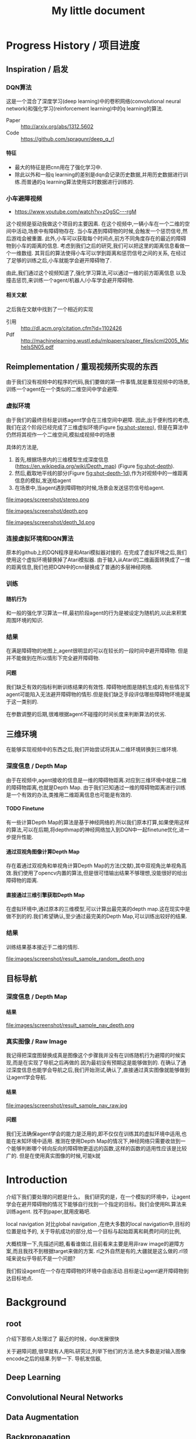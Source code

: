 #+OPTIONS: H:7
#+LaTeX_CLASS: thesiszh
#+TITLE: My little document

* Progress History / 项目进度
** Inspiration / 启发
*** DQN算法
    这是一个混合了深度学习(deep learning)中的卷积网络(convolutional neural network)和强化学习(reinforcement learning)中的q learning的算法.
    - Paper :: http://arxiv.org/abs/1312.5602
    - Code :: https://github.com/spragunr/deep_q_rl
**** 特征 
     - 最大的特征是把cnn用在了强化学习中.
     - 除此以外和一般q learning的差别是dqn会记录历史数据,并用历史数据进行训练.而普通的q learning算法使用实时数据进行训练的.
*** 小车避障视频
    - https://www.youtube.com/watch?v=zOgSC---rgM
    这个视频是驱动我做这个项目的主要因素.
    在这个视频中,一辆小车在一个二维的空间中活动,场景中有障碍物存在.
    当小车遇到障碍物的时候,会触发一个惩罚信号,然后游戏会被重置.
    此外,小车可以获取每个时间点,前方不同角度存在的最近的障碍物到小车的距离的信息.
    考虑到我们之后的研究,我们可以把这里的距离信息看做一个一维数组.
    其背后的算法使得小车可以学到距离和惩罚信号之间的关系,
    在经过了足够的训练之后,小车就能学会避开障碍物了.
    
    由此,我们通过这个视频知道了,强化学习算法,可以通过一维的前方距离信息
    以及撞击惩罚,来训练一个agent/机器人/小车学会避开障碍物.
**** 相关文献
     之后我在文献中找到了一个相近的实现
- 引用 :: http://dl.acm.org/citation.cfm?id=1102426
- Pdf :: http://machinelearning.wustl.edu/mlpapers/paper_files/icml2005_MichelsSN05.pdf
** Reimplementation / 重现视频所实现的东西
   由于我们没有视频中的程序的代码,我们要做的第一件事情,就是重现视频中的场景,
   训练一个agent在一个类似的二维空间中学会避障.
*** 虚拟环境
    由于我们的最终目标是训练agent学会在三维空间中避障.
    因此,出于便利性的考虑,我们在这个阶段已经完成了三维虚拟环境(Figure [[fig:shot-stereo]]),
    但是在算法中仍然将其视作一个二维空间,模拟成视频中的场景

    具体的方法是,
    1. 首先,根据场景内的三维模型生成深度信息(https://en.wikipedia.org/wiki/Depth_map) (Figure [[fig:shot-depth]]).
    2. 然后,截取地平线的部分(Figure [[fig:shot-depth-1d]]),作为对视频中的一维距离信息的模拟,发送给agent
    3. 在场景中,当agent遇到障碍物的时候,场景会发送惩罚信号给agent.
     
    #+CAPTION: agent视角的虚拟三维环境,通过三维引擎的立体视觉模式加入了左右两个视角
    #+ATTR_LATEX: :width 10cm
    #+NAME:   fig:shot-stereo
    file:images/screenshot/stereo.png

    #+CAPTION: 通过三维引擎直接生成的深度信息
    #+ATTR_LATEX: :width 5cm
    #+NAME:   fig:shot-depth
    file:images/screenshot/depth.png

    #+CAPTION: 截取地平线的部分生成一维的深度信息
    #+ATTR_LATEX: :width 5cm 
    #+NAME:   fig:shot-depth-1d
    file:images/screenshot/depth_1d.png
*** 连接虚拟环境和DQN算法
    原本的github上的DQN程序是和Atari模拟器对接的.
    在完成了虚拟环境之后,我们使用这个虚拟环境替换掉了Atari模拟器.
    由于输入从Atari的二维画面转换成了一维的距离信息,我们也把DQN中的cnn替换成了普通的多层神经网络.
*** 训练
**** 随机行为
     和一般的强化学习算法一样,最初阶段agent的行为是被设定为随机的,以此来积累周围环境的知识.
*** 结果
    在满是障碍物的地图上,agent很明显的可以在较长的一段时间中避开障碍物.
    但是并不能做到在所以情形下完全避开障碍物.
**** 问题
     我们缺乏有效的指标判断训练结果的有效性.
     障碍物地图是随机生成的,有些情况下agent可能陷入无法避开障碍物的情形.但是我们缺乏手段评估哪些障碍物环境是属于这一类别的.
     
     在参数调整的后期,很难根据agent不碰撞的时间长度来判断算法的优劣.
** 三维环境
   在能够实现视频中的东西之后,我们开始尝试将其从二维环境转换到三维环境.
*** 深度信息 / Depth Map
    由于在视频中,agent接收的信息是一维的障碍物距离.对应到三维环境中就是二维的障碍物距离,也就是Depth Map.
    由于我们已知通过一维的障碍物距离进行训练是一个有效的办法,类推用二维距离信息也可能是有效的.
**** TODO Finetune
     有一些计算Depth Map的算法是基于神经网络的.所以我们原本打算,如果使用这样的算法,可以在后期,将depthmap的神经网络加入到DQN中一起finetune优化,进一步提升性能.
**** 通过双视角图像计算Depth Map
     存在着通过双视角和单视角计算Depth Map的方法(文献),其中双视角比单视角高效.我们使用了opencv内置的算法,但是很可惜输出结果不够理想,没能很好的给出障碍物的距离.
**** 直接通过三维引擎获取Depth Map
     在虚拟环境中,通过原本的三维模型,可以计算出最完美的depth map.这在现实中是做不到的的.我们希望确认,至少通过最完美的Depth Map,可以训练出较好的结果.
*** 结果
    训练结果基本接近于二维的情形.
     
    #+CAPTION: 这是agent一次的行走记录,红色表示障碍物,黄色表示出发地,蓝色表示行走路线
    #+ATTR_LATEX: :width 5cm
    #+NAME:   fig:result-sample_random_depth
    file:images/screenshot/result_sample_random_depth.png

** 目标导航
*** 深度信息 / Depth Map
**** 结果

    #+CAPTION: 使用depth map进行导航,绿色表示目标区域
    #+ATTR_LATEX: :width 5cm
    #+NAME:   fig:result-sample_nav_depth
    file:images/screenshot/result_sample_nav_depth.png
*** 真实图像 / Raw Image
    我记得把深度图替换成真是图像这个步骤我并没有在训练随机行为避障的时候实现,而是在实现了导航之后再做的.因为最初没有预期这是能够做到的.
    在确认了通过深度信息也能学会导航之后,我们开始测试,确认了,直接通过真实图像就能够做到让agent学会导航.
**** 结果

    #+CAPTION: 使用真实图像进行导航
    #+ATTR_LATEX: :width 5cm
    #+NAME:   fig:result-sample_nav_raw
    file:images/screenshot/result_sample_nav_raw.jpg

**** 问题 
     我们无法确保agent学会的能力是泛用的,即不仅仅在训练其的虚拟环境中适用,也能在未知环境中适用.
     推测在使用Depth Map的情况下,神经网络只需要收敛到一个能够判断哪个转向反向的障碍物更遥远的函数,这样的函数的适用性应该是比较广的.
     但是在使用真实图像的时候,可能k就
* Introduction
  介绍下我们要处理的问题是什么，
  我们研究的是，在一个模拟的环境中，让agent学会在避开障碍物的情况下能够自行找到一个指定的目标。我们会使用RL算法来训练agent.
  找不到paper,就用皮箱吧.
  
  local navigation 对比global navigation ,在绝大多数的local navigation中,目标的位置是给予的,
  关于导航成功的部分,给一个目标与起始距离和耗费时间的比例,
  
  大概梳理一下,先描述问题,看看谁做过,目前看来主要是用非raw image的避障方案,而且我找不到根据target来做的方案.
  rl之外自然是有的,大疆就是这么做的.rl领域来说似乎导航不是一个问题?
  
  我们假设agent在一个存在障碍物的环境中自由活动.目标是让agent避开障碍物到达目标地点.
* Background
** root
   介绍下那些人处理过了
   最近的时候，dqn发展很快
   
   关于避障问题,很早就有人用RL研究过,列举下他们的方法.绝大多数是对输入图像encode之后的结果.列举一下.
   导航发信器,
** Deep Learning
** Convolutional Neural Networks
** Data Augmentation
** Backpropagation
* Methods
** root
   我们做的分两部分，一部分是导航，一部分是避障，导航部分只有完成了设计。而且没有依据。避障部分完成了
   避障的部分发展自dqn的设计，
   首先我们设计了一个虚拟的三维环境，其中有很多障碍物。我们让agent在环境中走动，如果它撞到障碍物就会给予惩罚，然后结束这一轮模拟，重置环境。
   一个RL系统的定义。一个RL系统是一个研究如何在一个给定奖励规则的环境中，让一个agent找出获取最高奖励的办法，它受到了行为心理学的影响（ref)
   为了能够让一个RL系统可以训练出可以躲避障碍物的agent,我们需要设定对应的奖励规则，我们要让agent学习到碰撞会带来惩罚，也就是说碰撞带来的奖励比不碰撞低，比如我们会设为负数
   
   我们做的分两部分，一部分是导航，一部分是避障，导航部分只有完成了设计。而且没有依据。避障部分完成了
   避障的部分发展自dqn的设计，
   首先我们设计了一个虚拟的三维环境，其中有很多障碍物。我们让agent在环境中走动，如果它撞到障碍物就会给予惩罚，然后结束这一轮模拟，重置环境。
   一个RL系统的定义。一个RL系统是一个研究如何在一个给定奖励规则的环境中，让一个agent找出获取最高奖励的办法，它受到了行为心理学的影响（ref)
   为了能够让一个RL系统可以训练出可以躲避障碍物的agent,我们需要设定对应的奖励规则，我们要让agent学习到碰撞会带来惩罚，
   也就是说碰撞带来的奖励比不碰撞低，比如我们会设为负数。
** Virtual Environment / 虚拟环境
*** 3D Engine
**** Chinese
     由于我们在ML的部分主要是使用了同样是python环境中的theano,考虑到虚拟环境和theano之间存在大量的数据交互，
     为了减少数据的流动量，我们认为最好的办法是，在虚拟环境中生成数据之后直接把数据的指针交个theano，而不是把这些数据再复制一遍。
     考虑到为了方便直接传递内存指针，我们选择了一个同样是python环境下的3d环境，Panda3D游戏引擎。
**** English
     We will build a virtual environment. And a large amount of data of images will be transferred between the virtual environment 
     and the agent. Therefore, it would be much efficient if the two programs can share memory and transfer pointers of those images
     instead of themselves.
     Our Reinforcement Learning algorithms are built on Theano, a development environment in Python language. 
     So we choose Panda3D, a 3D game development environment also in Python language. Then we can merge the two programs into one process.
*** Environment / 环境　
    我们使用的model 来自于 padna3d的demo
    障碍物主要包括象棋和墙壁，如图所示，
    As show in the Figure, models of obstacles include chess pieces and walls.
*** Other Plan / 另一个计划
    最初的计划中，我们是希望设计两个不同的场景的，第一个是给予agent在地面活动的自由，就像遥控车。第二个是希望给予agent在三维空间活动的自由。但是由于物理引擎的原因，没有做到。最终，我们只设计了在agent在二维空间中活动的情景
*** Performance Problems / 性能问题
    这里是一些由于技术不足导致的性能问题。
    There are some performance problems caused by technique inabilities, 
    which make us unable to fully utilize the hardware's computation power.
**** Refresh Rate
     受限于我们使用的三维引擎本身的设计，由于游戏用的引擎的设计是为了输出到60hz的屏幕刷新率的，
     它的渲染速度似乎是以60hz为上限的，因此我们使用三维引擎生成数据的时间成本比较大，相对于训练来说，
     First, a 3D game engine like Panda3D is designed to output video flow to a computer monitor. The refresh rate of a monitor is normally 
     set to 60hz. The render speed of Panda3D is limited under this rate. Due to this design, the phase of generating training data consumes more time than the phase of training.
     所以，我们会有重复使用历史数据的必要，这会带来一个问题，就是神经网络可能会overfit这些被重复使用的历史数据，而无法准确预测新的数据。
**** Data Transmission between Video RAM and Main RAM
     另一个问题相对来说造成的影响比较小一些，这是上面提到的数据传递问题的衍生。
     即使按照上面的设计，我们可以直接将Panda3D生成的图像指针交给theano，但是首先Panda3D需要从显存中把数据取到内存，
     在这之后，因为theano中的计算是靠gpu加速的，所以会再次将这些数据复制到显存中。如果说存在直接将显存中的数据指针交给theano的办法的化，这些复制操作就可以省去了。
     由于技术上的难度，我们没有深入去考虑这中方法。
     %Another problem is that, the training data is first generated by Panda3D in Video RAM,
**** Time Record / 时间记录
     我们记录了大致上在不同的环节会被消耗的时间：
** Collision Detection
   %虚拟环境需要在agent碰撞的时候给予惩罚,所以我们需要一个碰撞检测程序
   To release signals of penalty when collision happens, the virtual environment is required to determine collision between the agent and the obstacles. 
   Collision detection is normally a part of a physics engine and 
   there are several physics engines integrated within Panda3D.  
*** Panda3D Built-In
    %我们使用了Panda3D中内置的物理引擎帮助做碰撞检测
    %我们尝试了两种物理引擎，Panda3D内置的引擎，可以在检测简单几何物体的碰撞，如果只是考虑设计一个agent可以在二维平面自由活动的场景的话，我们可以做到用简单几何体，圆柱和平面，来准确的描述agent可能zhuangshang撞上的障碍物，因为只需要考虑从顶视角看到这些物体的形状。
    %但是在三维的情形中，用简单几何来描述准确描述模型的形状就很难做到了。
    
    There are two ways to go about collision detection. One is to manually create simple
    collision geometries, like spheres and polygons,  for the obstacles.
    Panda3D offers built-in collision detection that calculates the impacts 
    between these geometries. 
    It is fast, but unable to precisely depict collisions of 
    complex models. When the agent is only allowed to move around on
    the 2D plane of our virtual room, this method works fine. 
    Because all the models can be precisely depicted by circles and lines 
    in a bird's-eye view. 
*** Bullet
    %因此我们尝试了第二个物理引擎bullet,bullet可以通过三维模型数据直接生成对应的物理实体描述，
    %避开了我们手动用简单结合去描述一个物体的问题。
    %但是我们后来发现，在这种情况下bullet触发的碰撞信号不够准确，在agent实际上并没有碰撞的时候，
    %就会发出碰撞信号。
    %这中不准确性在实际训练agent的时候，带来了很大的干扰。
    %因此，我们选择在只给予agent在二维平面活动自由的情况下,
    %对比这两个不同的引擎，在我们固定所有其他参数，比如学习速度，
    %在前者环境中的agent可以训练出有价值的结果，但是后者却不行。
    
    %为此，我们只能放弃给予agent在三维空间的活动自由。
    %还有一种办法是抛弃模型复杂度，使用简单几何体构成的障碍物。但是我们担心这会让模型丢失太多泛性？
    
    Another way is to create collision geometries for any models used for 
    graphic rendering. Panda3D offers interface for the physics engine Bullet,
    and Bullet can generate these collision geometries. 
    But it was found that Bullet cannot precisely detect collisions with these 
    auto-generated geometries. 
    Bullet might send signals of collisions 
    when collisions actually didn't happen. 
    We have applied the same machine learning algorithms on both engines in a scenario, which allows the 
    agent to move on a 2D plane only. 
    Comparing to the built-in engine of Panda3D,
    Bullet's collision detection lowered down the quality of the training samples seriously, 
    and eventually prevented our attempts to train machine learning models with Bullet.
    And with the built-in engine, we have to restrict the agent's movement on the 2D plane to 
    keep the complexity of collision detection at a low level, which can be handled as simple 
    geometries.
** Avoiding Obstacles
   
   我们首先要考虑的问题是如何学习避障。我们使用一个和dqn类似的体系。和dqn面对的游戏环境不同的是，在避障问题中，唯一的事件信号是碰撞。除此以外，，虚拟环境不会
   给予agent任何信息告诉agent是否它所处的状态是我们希望的？
   另一方面，当碰撞发生的时候，agent前方的空间就被阻碍了。如果我们允许agent的行为只有向前前进，那么这个时候agent不管如何选择行为，都无法再移动了。
   这种情况下，我们选择停止模拟，所以当碰撞信号出现的时候，也就是马克夫链终结的时候。
   这说明在碰撞产生之前，所有的行为都影响到了这次碰撞，这是一条很长的马克夫链，是很难训练的。（重新表述一下）
   
   
   然后，我们没有选择让agent能够选择倒退，因为agent在允许倒退的情况下，可能学到在原地循环前进后退，
   从而停留在一个区域不动的策略。这种策略下，agent即使不识别到障碍物的存在，也可与做到躲避障碍物，但是这不是我们希望的结果。
   对于没有目的地的agent来说，停留原地不撞到障碍物是完美的策略。但是如果说给予agent一个目的地的话，
   对agent来说就会存在比停留原地能得到更多reward的策略了。在这种情景下，我们就可以加入后退作为agent的一个动作选项。
   如此的话，我们或许可以验证agent是否能够学会在撞到障碍物的时候，
   通过后退让自己从碰撞状态中恢复过来。
   这种情况下，我们可以验证在物理引擎模拟的碰撞物理效果下，agent会如何应对。
   可惜我们加入导航功能是项目后期的考虑，所以没有做这个尝试。
** Reward Rules
   对于奖励的设置，由于碰撞是唯一的虚拟环境可以识别的信号，所以reward的设定主要在于存在碰撞的情况下，和不存在碰撞的情况下
   我们设定普通情况为0，而有碰撞的情况下为1
** Depth Map
   我们在训练中给予神经网络的输入是深度图像，而不是直接的图像输出。选择深度图像的原因，
   一是因为深度图提供了关于zhijie直接的关于各个方向障碍物的距离的信息，这应该降低agent的学习的收敛难度。
   我们在最初的时候，尝试了用Panda3D生成双眼视觉图像，然后使用了opencv中的算法将其转换为深度图像。可能是因为参数调节不合适，
   所以效果不是很好。之后，我们选择直接由Panda3D通过模型生成深度图像，这当然是最完美的深度图像了。
   但是如果，说我们要把虚拟系统换成现实，那么就不得不加入一个能够将现实图像转换为深度图像的算法。这些深度图像的精确度不会是完美的。
   不过，最近存在一些基于卷积网络的关于双眼视觉的研究，　如果我们使用一个pretrained的网络来为作为我们的神经网络的前置输入，
   那么在训练的后期，我们可以使用RL算法一并训练前置的生成深度图的网络，通过finetune来进一步提高网络的性能。
** Histroy Data
   我们使用和dqn中一样的历史记录，和dqn面对的问题不同的是，在dqn场景中的游戏中，agent一般在游戏开始的时候，它的起始状态并不是完全随机的。在后续的行为选择中，
   如果agent偏向去选择一些会导致高reward的行为，而关于低reward的场景的行为的知识对于agent来说就不是必要的了。
   因此，在dqn的场景中，他们选择了在训练的起始阶段给予agent很高的概率去作出随机行为，
   扩展大体的知识，但是训练的后期就会降低这个概率，从而更多的使用那些可以让agent获得高reward的行为。
   
   但是在我们的场景中，我们每次给予agent的起始状态是完全随机的。为此，让agent尽可能的学习到所有可能状态的知识
   
   重述：也就是说，在dqn中，agent一般会从非完全随机的初始状态出发，然后依靠RL算法，选择那些被认为会的到高reward的action和state,
   这样的情况下，agent在绝大多数情况下都是处在评估为高reward的state下，这样的agent如果总是遵从学习到的高reward的策略的话，
   那么环境中有些较为明显的导致低reward的情形，agent可能会很少陷入进去，为此关于处于这样的情形下的action value就没有什么价值了。
   为此，省去这些state下的action value训练也不会影响到agent获取高agent,
   但是在我们的情形中，由于我们设定让agent可以完全随机的从任何没有被撞击的state状态下起始，所有agent有必要在所有这些状态下给出准确的action value评估。
   为此，即使到了训练的后期，我们认为完全随机的探索行为得到的经验是必要的。
   而且，随机概率低的时候，少量的随机行为带来的效果会很快被agent选择的追求最大利益的行为抵消掉，宏观上来说，
   随机概率低的时候，agent闯入一些可能会引起碰撞的环境，比如角落里的概率会小的多。
   为此，我们选择让随机概率从０到１之间周期性的改变，周期长度可以设定为历史记录的总长度，这样的话，历史记录中就会记录下等比例的随机行为和追求最大利益的行为了。
   　
** Overfitting and Data Augmentation
   由于之前提到过的虚拟环境的性能问题的原因，生成新的图片的速度比使用这些图片进行训练的速度慢很多，
   这样如果我们分配大约相等的时间用于生成信的训练数据，以及用他们来训练模型的话，同样的图片会被使用多次，
   模型就有可能overfit这些历史数据，而不能够以同样的准确率去预测新的数据。
   
   受启发于在同样使用深度卷积网络的图像分类中常用的data　aug方法，我们尝试也引入这个方法，在历史数据的基础上，
   对其进行随机改动，生成的新的数据，改动的标准是，改动之后的数据本身也是在一定的情景之下有可能由虚拟环境自己生成的。
   包括平移和flip和resize，其中flip要注意连action数据一起改动，crop和resize需要注意同时改变一整个phi时间序列，按照同样的方式。
   flip存在的问题是，如果没有使用lstm和或者较长的phi,的话，可能会在无法从输入数据中找到碰撞的迹象的时候，
   就告诉agent碰撞产生了。这样的学习数据对于agent可能存在混淆的作用。
   resize的问题是，被resize的一些列phi，相当于把agent放入了一个所有的对象的缩小了的环境中，
   也包括距离在内，因此对于agent来说，这的驾驭，同样的action下，被resize的图像中agent前进的速度是不同的。这样的概率波动可能会让agent的学习收敛变困难。
** Ensemble
   ensemble组合输出结果
   在需要提升agent性能的验证阶段，我们通过data aug重复多次（６４）从网络中获取结果，然后去平均值
** Short Term Memory?
   我们没有使用lstm这样的记忆单元，phi的长度也只有２，由于我们没有允许agent后退，所以视野外的障碍物对agent的影响不是很大，因此没有短时记忆，造成的影响也不大
** Network Architecture
   在我们的问题中的一个问题是马克夫链太长了。我这里就先不多说了，具体书上查一下类似的描述
   撞击是所占比率相对较小的事件，在我们的实验中，撞击事件大概会占去所有学习数据的0.5％，
   在其余情况中，决定一个state的action value的主要是其下一个state，而reward都是0
   引起的问题是，在网络初始化的时候，如果对于某个state给予的action value的绝对值太大，就会在使用其之前的一个state训练网络的时候，得到一个太过异常的参考值，同时
   留下一个过大的loss value,在bp这种情况一般会导致网络进一步生成更大的action value,最终导致action value 和loss value 趋向无穷大。
   
   但是，由于我们给予撞击的reward是－１，而在其他情况下都是０，而撞击是一轮模拟终止的时候，因此，我们可以推测，对于任何state，理想的action value是落在-1到０之间的，所以我们可以在训练中，
   直接限定，如果某个state的评估超出了-1,0的范围，我们在训练网络拟合其前一个状态的时候，就会把其当做-1,或者０
   
   这样，我们就能是的网络度过训练最初的不稳定状态。
   
   =================================
   我们用dqn
   ×××××××××××××××××
   
   详细介绍下各个部分的缘由?
   
   还有网络结构 
** Navigation
   
   我们假设有一个目标对象，会不断发出信号，agent可以由此判断目标地点的相对自己的方位。
   我们的目标是，让agent通过可以通过目标的方位信息来接近目标。这本身是一个很简单的问题，
   因为通过相对方位信息，我们可以知道目标是否在agent正前方。然后通过旋转agent的朝向，可以让agent的朝向指向目标。在这之后，只要agent直接向前，就会接近目标了。
   当时如果场景中存在障碍物在agent于目标之间，这个问题就不能用这种方法解决了。
   
   由于我们现在已经可以让agent通过RL训练来避开障碍物了，我们打算从这个
   为什么选择极坐标
   
   我们假设有一个目标函数
   
   我们假设我们的神经网络从一片空白开始训练.
   
   我们假设训练中,每一个样本可以起到改变其周围地带的补丁效果.
   
   那么,极坐标需要的补丁数目可能会小于普通坐标
   
   
   
   或者说,因为这个函数对方向很敏感?
   
   
   --------------------
   最初的时候，我们设计允许agent自己选择停留，如果停留是将达到一定的次数，那么就假设agent会永久停留在某个位置，结束模拟。
   以此，我们可以让agent自行判断是否它已经没有进一步接近目标的能力了。
   这个方法似乎不好？
   与这个行为选择方案对应的是，我们使用的奖励函数是依据接近目标的程度判断的。因此agent在每一次行动之后都能得到一定的奖赏。
   
   但是很可惜，agent选择自己停止的情况并不多。所以这个机制起的效果或许不大，
   因此，我们开始选择，如果agent接近目标到一定程度的话，就给予其一定的奖赏，并停止模拟。
   
   
   --------------------------
   前期的训练结果很差。修炼结果在一定概率下会找到目的地，但在另一些情况下，会停留在远处。
   然后我们尝试了修改了agent的行为选项，我们发现，如果我们允许agent停留在原地转向，而不是一定要前进一定的距离的话
   和停留选项一样，原地转向本来在随机避障中是不存在的，因为如此的话agent总能存活下去了，我们逼迫agent不断前进，然后选择它认为撞击可能较小的方向，
   
   然后在导航问题中，我们发现，如果允许的话，agent几乎总是能找到目标，唯一的问题是它在途中花费很多时间转向。虽然我们不知道原因，但是我们这和上面的问题是有关联的，
   因为在转向的同时必须要前进的情况下，agent在找到正确方向的时候花费的大量转向行为，会把它带到一个和原位差距非常大的方向
   
   以下是设计思考的内容，不一定适合记录下来
   然后为了避免转向花费过高的问题，这个问题要从算法上解决吗？给予停留惩罚？还是说给予一个较小的转向速度？
   停留惩罚没有太大意义，因为停留本身和选择正确方向前进之间已经有一个reward差值了,(除非你没有给予差值，而是选择以终点目标作为解答)
   
   另一个问题是，如果我们不设定到达终点停止的话，平常ｒｅｗａrd是0.05到达终点会成为０．０２但是仍然高于完全停止的０，没有出现负面的惩罚预测，所以agent不会停止
   不过之后，agent从0,0走到了-1,-24，然后停止了，
   不过更多情况下是，来回的走动。
   总体来说，除了长期停留意外，其他的问题不大，但是引入障碍物后，会成为问题把？
   
   训练中的terminate对于我们的程序很重要，因为否则程序不会重置，这导致了学习到的结果，几乎完全是一次reset之上的，在那内部的随机行为。
   啊，不过，你看到了，上面这种停止也是有的，就是太快了，很少见。所以，问题是有些区域其实agent可能很少进入？
   比起重置的多样性来说，另一个问题是没有中止的话，就没有了给予模型定值的方式。
   总的来说这两者引入障碍物之后，其实都不会成问题了吧？唯一是问题的是长期停留。由于长期停留的结果是0,而现在我们的reward均值是0.05，
   如果加入障碍惩罚之后，变为负数的话，那么停留就会成为优势选项，所以，奖励均值必须要超过惩罚
   至于转向停留，怎么办呢？其实给予其一个长期停留的最终结果是无效的，因为因为网络无法分辨两次停留是否是长期，你没有lstm,单单从输入数据来说，同样的输入数据，你却
   希望得到不同的reward，（一次停留之后，前进，得到奖赏，另一次确是作为长期停留，被归零，这是个矛盾，当然会出现loss了。
   
   在训练中来说，长期停留的确是个问题，但是你通过加大reward，可以在很多情况下避免，不过有些情况，则的确是陷入问题了。
   为此，我觉得办法是长期停留做reset，而不是terminate
   可是问题是由于１０％其实真正的长期停留几乎是不会出现的，
   监控一下训练中terminate的长度吧。因为障碍的存在，长度不一定会很长，如果太长的话，我们就加入概率reset
   
   至于停留选项？如果网络能给出负数reward判断，那么就是停留，因为我们原本打算就是给予网络这样的就是希望它能选择停留时机。
   但是这个选项我在想或许不需要如此，因为停留是为了训练网络在任何输入中，都给予一个动作固定的reward 0，那么我们直接这么设定好了，
   如果reward预测小于０就停留。或者其他常数，这个数可以训练吗？应该不行吧，这其实是你是否希望网络冒更大风险去追求利益？
   这里有个问题是，训练中，是否要按特定的数值选择在其之后停止？包括这部分知识，我觉得学习比较好，因为这样之后你才能去寻找那个风险常数的大体为止。
   多样性问题我们靠重置解决，避免停留，还有即使依赖随机
   reward常数问题terminate问题，我们靠撞击解决，给予足够的terminate
   
   因此，我们现在消除停留选项，并且加入重置机制，最初最好关闭重置，然后根据平时的一般游戏长度来决定重置概率或者长度，
   但是，没有了停留，在没有撞击的情况下，就缺乏reward常数了。或许discount能解决这个问题？
   还是说我们直接引入障碍？
   ---------------------
   現在遇到一個問題，就是我們允許agent作出原地轉向的情況下，沒有辦法單獨訓練避障吧？
   你需要輸出一下，看看當前的存活平均時間，這個問題之後可能需要觀察下，如果存活时间太长就是问题了
   现在的问题是，明明rewards为负数，为什么训练结果是正数？我们做些极端的方法测试下？比如clip?
   clip可以强制出负数,不过,如果要加入导航功能的话,就不太好办了,我们要搞清楚yuanyin原因
   嗯,clip之后很快起效果了,我想我们或许可以先训练避障,在网络稳定之后消去clip
   -----------------------
   现在要先找出问题原因,我们最好是把action改成前进的,这种情况下penalty rate 会比较高.生存率明显下降了,毕竟原地旋转指令,不会带来碰撞啊.
   但是不停留的话,导航那边又会有问题
   
   还有一点是,好像避障对lr的要求很高,而导航则需要较高的lr,
   
   结论:好像clip+高penalty的情况下,至少我们可以让q mean回归负数.clip到还好,我觉得可以在后期网络稳定后移除,问题是penalty呢?
   我的想法是,我们至少训练layer3之前的部分.固定下来,然后再改变环境到navigation问题上,然后训练layer3以后的部分
   
   似乎避障中的loss在0.08左右,比导航中的0.008高,因此如果想说要一起训练的话,明显导航问题会受影响,看来导航问题的值要提升10倍才能不被影响
   
   ----
   我们打算通过success 5 来训练一份参数出来用
   
   由于改变了很多东西,我们现在好像无法重现suc5,除了直接使用它的代码.
   如果有心的话,逐步的检查suc5有的,而现在的代码没有的成分,应该可以找出原因,然后对现在的代码修改.可是这要花很多时间,
   所以我决定,直接用suc5生成前三层layer的数据拿过来用
   ----------
   虽然loss精度不一样,但是suc5如果消除(-1,0)的限制,也会偏向正数.这因此变成了一个一开始就存在的问题.
   ---------
   主意:我们做定时重置的话,一定程度上起了随机化的效果,因此可以消去随机参数了,但是对于碰撞来说依旧是问题,碰撞率依然会减少吧?会吗?会陷入无法避免碰撞的情形吗?
   很困扰呢,为了优化,我们是要减少碰撞的,但是为了训练,碰撞不能太少
   
   关于0以上这个问题记录下吧
   -----------------------
   发现，对于suc5来说（-1,0)是必要的，虽然，即使没有，我们可以用sgd 0.02 和1000updates 让其收敛到0.046，这个时候lr是0.002，但是表现结果却不好（偏向左转），
   偏向问题很有可能，是因为用了1000updates导致马克夫链的传播速度太慢。但是如果不用它的话，我们似乎无法确保收敛不会发散
   还有，用1000updates的时候的收敛速度比不用的时候慢很多
   除非用了（-1,0）限制
   我们已知rmsprop 0.0004 是有效的，再高的lr会扩散。但是sgd和momentum在0.02不会轻易扩散，然后momentum的速度似乎比sgd快一些？
   sgd check结果为0.14,0.13，0.12
   其实1000updates起到了<0条件类似的作用，updates的减慢导致不会很快出现超过0的数值，但是僵化很严重，
   但是奇怪的是，服务器上q mean是-0.14,可是在我本地q是0.10
   该死啊，本地的验证程序有问题啊。validate的时候忘了加载nip了，因此以上的解答全不做数啊。不过加载了之后，还是不行，没有转向问题了，但是实际上辨识能力并不好，基本是走直线，诡异的是q val是-1.5，但是训练mean--0.15 std=0.17
   好吧，结论是效果不错，我们是搞错验证手段了。唯一的问题是容易进死角。另外，为了在每次save的时候做足够的train,我们加大了每次view的训练频率，加大了88倍。
   如果不用sgd而使用更高效的收敛算法或许可以放慢频率？
   在88频率的情况下，momentum第一轮check可以达到0.069，至于rms好像不能在这个训练rate下收敛
   好奇怪，我修改了频率，但是log中看不出来，第一次check花的时间是差不多的，嗯，的确是差不多的，因为check不是依据view还是依据train定下来的，
   这说明view的成本不是那么高啊，因此momentum的速度似乎和rms差不多。
   ----
   那么这个结论有什么用？墙角问题似乎是因为随机起步点太靠中央了。
   因此使用1000updates或许并不真的带来很大问题，使用它和momentum配合的话，或许我们可以消除（-1,0)限制，但是1000updates实际上有可能是依靠把数值维持在0以内做到了这一点，
   因此，如果我们加入reward的话，1000updates或许也无法做到维持0以内了，那该怎么办呢？
   
   因此，当前的实验是，测试momentum 0.02，无1000updates，（-1,0)，60随机起始下的训练结果，loss估计可以达到0.046，
   如果通过，基本上通过了，很有效，loss0.054的表现就很好了，训练中penalty是0.01左右
   下一步是momentum0.02,，（-1,1），60随机起始下的训练结果。已知sgd下是可以通过的，就是训练速度好慢。不选择rms，一是因为rl限定太小，二是因为每次updates的时候，都有崩溃的可能
   loss第四轮check0.074，并且q mean 0.18，但是vaidate结果很好。所以虽然q mean不准确，但却是有效果的。因此1000updates或许不用了
   下一步，我们测试nav系统，消除reward，使用nav的取样策略，penal会比较低，（-1,0），momentum 0.02
   哦对了，我们忘了对深度图预处理了。到底是x适合学习还是1/(1-x)适合学习呢？没有后者的情况下，第二轮check是0.091对比有后者的suc5（-1,1)，第二轮是0.074。
   第三轮是0.089对0.068
   从mean和std上，很难看出到底suc5更依赖哪一个，因为mean，std都和初始状态一样，只好加上去试试看了。因为我们现在不知道nav，loss将不下来的原因，明明
   penalty rate两者都差不多.不过加了也没什么效果。那么到底是什么原因呢？难道我们只能用suc5作为基础来添加reward吗？
   -------------
   nav 0.076的结果，validate很差。因此我们可以认为nav的代码有根本性的错误了。比起对比nav和suc5，我觉得我们只好以suc5为基础，重新添加nav了，
   我们假设问题在于launcher，所以仅仅用suc5的launcer替换nav的对应代码
   改动中才发现，原来suc5的phi是6，不过好像nav没法简单改到6，只好用suc5该了
   兼并似乎还行，唯一的问题是，position那边用了假数据后变成NAN了，所以屏蔽了它们
   如果问题不大，我们下面尝试加入真position数据，如果再没有问题，我们加入reward？关于经验策略怎么弄呢？
   兼并后竟然遇到了性能问题。不过可能单纯是因为nav的消耗增大了
   检查发现，消耗出现在train原先是4秒，现在是7秒，但是实际上train是3秒，其余时间是收尾操作，或许原本两者的消耗都可以减半，但是现在的话，只有降低收尾记录操作
   的概率了。不过也可能是现在的收尾操作和之前不一样
   确认整个程序的消耗都在train，就是不知道nav新添加的参数的转换，对于gpu来说负荷有多大
   ------------------
   我去，之前竟然是锁死了nav的前三层在训练
   -------
   我们总算调好nav了，那么下一步，先用（-1,0)训练前三层，因为这个训练方法最有效。
   然后，我们固定前三层，看看它在（-1,1)的表现如何，希望尽可能接近前者。
   然后现在的问题是，我们的discount设定不同，怎么办，是否哪一方可以妥协？我觉得避障那里妥协余地会大些。
   我希望知道nav在不同的discount下的表现。但是nav不适合独立训练，（因为取样问题），因此我们大概要训练两份避障，95和97
   ----------------
   下一步，关于agent单步跨距怎么设定？转弯的前进度设多少？1/10？因为原本我们就知道agent会花费很多时间去转弯。
   还有停留怎么设定？转圈怎么办？
   当前来说，避障中不存在这个问题，10 % 的随机率，似乎可以让任何agent撞墙。最多1000步。
   可是如果我们降低转圈率的步进的话，很明显的停留会成为优势，而步进会很快带来死亡，
   但是不允许转圈的话，agent要找到目标很难啊
   -------------
   这真的很成问题，我觉得，我们必须要能独立于避障解决nav问题，然后再连接它们，如果你不确定，单纯只有nav的情况下，能否解决他，那么连接之后自然更难。
   也就是说，比起调整reward数值之前，你要确保，即使真的调高了reward也不会无法训练出结果。
   比较矛盾的地方在于转弯步进，nav需要一个较小的转弯，以确保它能在原地停留决定方向，但是如果允许原地停留，避障就会选择它避免撞击。
   不过至少我们还有10 %随机行为，
   -------------------------
   出人意料的一次训练成功。虽然loss比较大，在0.10以上，q在0.30左右，就是说，转弯步进对于nav训练的影响其实没有那么大
   这是一次基于固定的前三层的训练。loss从0.08开始上涨。但是结果竟然不错。
   由于前三层固定了，所以后续我们可以放松那部分
   其他还有什么优化的想法吗？
   我们没法用数据说明训练结果，因为有些初始环境太严苛。不过你可以和没有训练的作对比，没有训练的特征是，基本找不到目标，并且虽然训练过和没训练过都
   很容易在初始情况下撞墙，但是没有训练过的即使经过了初始环境也会撞墙，这是个分布差别。
   本来我们是要调整转弯步进，还有reward来调整训练结果的，似乎没有必要了？
   但是你可以对比下，不做pretrain固定l3的情况下结果有多少差别。
   不过要做对比的话，首先我们要写出可以作对比的程序来。
   顺便：这一轮训练长度是学习速度从0.02到0.0002
   
   先看看没有pretrain的结果吧，怎么说呢，我觉得finetune是很难说的一件事情，如果没有pretrain就可以训练好的话，那么自然是不需要finetune的
   结果好像是如此，没有pretrain似乎loss收敛到0.10以下了？不知道长期结果如何。
   q mean波动很大，路径是0，-0.3,0.3,0
   第一轮check，loss 0.95 第二轮0.073，不过这和fix的情况是差不多的，那边前几轮的loss也很小，真是很奇怪。大概是因为rl固有的问题吧。要学习0.97
   下的reward，花费的时间会比较长？我们之后试试看0.95和0.90？随着loss一起上升的是q mean，显示出我们的想法大体是对的。
   --------------
   画一下平面图，看看走过的路径？总的来说现在一个明显的问题是，当agent从目标旁走过的时候，它会错过很多，走到远处而不会立即回头
   怎么解决呢？
   加入目标地奖励怎么样？本来担心的是使用目标地点奖励，这个事件出现的概率太小，但是在步进奖励的辅助下，这个事件的概率会增大？到什么程度？
   ------------
   我们先把目的地奖励加进去，看看频率有多高。如果这个办法不行，那么调整discount，discount的调整对短期奖励，比如步进奖励有利，对于碰撞惩罚这样的长期奖励的分辨
   不利，所以结果上来说，有可能增大碰撞的可能性。
   不过，也难说，因为要从转弯中获得步进奖励，嗯，勉强是有一定的区分可能性。同时还有步进奖励本身的大小，也是直接和碰撞问题竞争的，
   但问题是，碰撞本来就是个风险问题，你希望agent多冒险得到奖励还是如何呢？当然冒险过头导致碰撞的话，自然奖励也没了。
   因此，我们或许可以把碰撞惩罚消除，然后直接用奖励吸引agent？
   当然，碰撞是个终点，所以你至少要给个奖励0，但是这样的话，逆行agent的奖励就是负数了。比碰撞还低，agent就宁愿碰撞了。
   可是如果你不给负数奖励的话，那么就是告诉agent活下去就有奖励，但是奖励额度不同，那么是要小数额的长期奖励还是大数额的短期奖励呢？
   到达目标这个奖励是绝对要的。但可惜是这种事件太小概率了。如果碰撞，就得不到这个奖励了，所以如果只有这个奖励的话，它本身就能促进避免碰撞。
   步进奖励的问题是，它不是单一的，它是由幅度的。调整幅度上的不同数值，那么agent的冒险倾向就会改变。我们假设在这里引入碰撞惩罚。那么大体上来说，就是，只要活着就有奖励，如果步进，奖励会增大，但是碰撞了，就什么都没了。如果反向步进的奖励小于碰撞，那么agent一定回去选择碰撞的。
   避障和导航，这是两个不同的目标，融合的最佳方式是如果避障失败，那么就无法导航了。
   可是问题是，导航事件的几率实在太小了。难道我们只能通过缩小随机分布范围来增大导航概率吗？
   为了解决导航的小概率问题，我们原本的办法是使用步进奖励.但问题是,终点奖励可以一次性被碰撞抹消,但是步进奖励会留下来.
   这构成的问题是,这部分的步进奖励会构成一种冒险竞争因素,即使冒险碰撞失败,但是agent仍然获得了奖励.
   
   这个方法总的来说是很有效果的,它的确能帮助agent接近目标
   那我们只能这么办了,用这个方法构建第一个体系,然后用这个体系生成能够达到终点的样本案例
   ----------
   还有一点,就是,我们甚至可以不这么做,因为步进奖励由于太直接了,基本上就是相当于直接把奖励加到了不同的action上.
   因此你可以期待,在普通的避障体系上,在危险系数小的情况下(reward较高),我们可以直接算出对于导航最有利的action
   由此,就可以引导agent到达目的地了.这是个想法,但是既然我们有现成可用的辅助系统在,那么这个不可靠的想法就放边上吧.
   虽然这个实现起来会比较简单,但是可行度很难说呢
   ------------------
   基本上来说,在普通的情况下,suc rate的概率太小了,最高只有0.001.在我们调整步进奖励到0.02之后,loss倒是减小到了0.05,
   但是我们搞不清楚这个结果有多少价值.
   所有这些参数,包括discount的调整都取决于你愿意牺牲哪一个特性.其中大概有一个平衡点,可以获得最佳结果,但是你不知道通过什么标准来评定最佳结果.
   所以说,我们看不到继续这部分实验的意义.找出一个特定的参数吗?
   更有价值的还是加入辅助系统.之后,靠奖励解决问题.奖励包括两部分,一个是撞击,一个是到达目的,因为这两者都是终点,所以都需要一个奖励设定.
   但是其实存在第三个奖励设定.实际上就是存活奖励.正是由于我们给的存活奖励是0,按照discount削减后,最后得到避障的q范围是(-1,0)
   因此我们需要设定三个奖励数值,但是
   ------
   自己根据nav有利的行为添加reward并不好,这还包括你到底希望在一个特定的情形下,agent如何行动?完全背向的时候的确要转身,但是方向贴近的时候改怎么转身?
   这其中涉及了很多策略,还不容用现成训练好的.
   ----------
   关于步进奖励0.02情况下添加终点奖励的训练结果:不好,完全不识别方向.所以0.05是必要的.终点达成率太低,所以训练中基本上没起作用,我们倒是可以把0.02换成0.05,
   这样就可以提高终点达成率了,你可以因此观察下,在终点达成率高的情况下,终点奖励能起到什么作用.能解决agent从目标旁走过一去不复返的问题嘛?
   毕竟这是我们当前唯有的问题.其他的问题,虽然理论上0.05这个数值的确定很随便.但是实际用起来却很好.
   ------------
   测试结果不太理想,0.05的情况下,我们已知结果是可以引导进入区域的,虽然这个引导的稳定性不足.但是似乎加了10 %概率之后,在训练中似乎时做不到引导进入区域的.
   ----------
   还有个问题,我们根据check来调节lr,但是你注意到了,调节过程中,可能因为步进奖励没有稳定下来,所以loss是一直在上涨的,但是这个时候lr已经相当低了.
   老实说,其实大家固定lr的方法和我们设定0.05的情况类似,是很随便的,
   最新的实验:关闭lr
   啊,关了lr之后,竟然会在330轮产生发散.只不过少了两次lr递减而已
   -------
   画图之后发现,结果大部分时候还行,但是有些时候,会撞墙,我们猜测原因是因为agent追求短期的步进reward而不顾未来的利益造成的.
   所以我们希望用这个模型作为辅导者,然后重新训练
   -----------
   现在已经有画图总结成功率了,下一步我们可以对比下,fixed l3和没有fix,并且lr最小0.002的情况下的训练结果.哪边成功率更高?
   --------------
   现在的问题是,我们,如果我们需要选择一个指导者,那么当然希望他是最好的,那么你就需要评估各个不同的指导者.
   可选择的范围包括,是否固定l3,lr怎么选择,discount设多少.通过这些对比,我们能找出一个最好的指导者.
   然后使用这个指导者,我们可以训练一个全新的.
   要点在于,新训练出来的要比旧的好
   再评估方面,我们需要看:
   1.成功率
   2.失败时候的步数分布,因为步数分布越小,说明这只是一个起步失败.
   3.成功的步数分布,这个分布也要越小越好,说明没有绕路.
   眼下,根据我们随机选择的结果来看fix l3 小lr的结果比没有这么做的要好.原因是什么呢?是lr的问题嘛?
   这个实验很耗时间,所以我们似乎只能一边写论文一边去做了.嗯,大体就是这样,训练一个网络,怎么说也该花一天吧?
   
   我的猜测,虽然loss一直在上涨,不过lr似乎是必须要降低的,或许就是因为lr降低了,loss才上涨,因为降低了,才找到了路径.100回合其实够了吧,
   所以lr这个参数我们就不改了,还是去改discount吧,从今天到明天,训练一组fix下的discount 0.95看看
   
   还有实验中加一组random进去吧,有很多东西可以对比,比如失败的情况下的步数分布.成功反正大概是不可能了.
   嗯,大体情况就是如此,那么下一组训练:
   discount 0.95,nofix,lr无最小限制
   然后等明天的训练结果,顺便把手头的model做完测试,然后对比.找出一个好的指导员,然后下一步测试指导方案.实验就是这些内容了.
   exp todo mark
   不过lr0.02在300轮之后竟然会发散,我们选了100轮作为基数还真是运气好.
   
   然后关于1000updates，周期太大的话，收敛会很慢，周期太小的话，可能会发散，选一个不会发散的平衡点
   ----------------
   
   有机会的话,我们让agent通过双眼视觉训练一次吧,说不定会得到意外的结果.毕竟你很多参数都找好了.对比一下就知道了.
   但是我觉得或许结果会很好,但是比较让人担忧的一点是过耦合,也就是说在当前虚拟环境没问题,但是做一个新环境就会有问题.这个问题或许可以扔到future里面去
   STEREO的训练在500轮发散了,第三轮check是0.088,我在想发散是否是因为overfit的原因?我们把训练速度放慢4倍,多生成4倍的历史数据看看结果.
   看来这是一个难题啊
   
   结果不好,loss停留在0.10,比起最好结果的0.04差太多,validation中勉强可以避障,但是失误频率明显的很大.
   我们换用乘法吧,在好多paper中都看到了
   比如最近的Stereo Matching by Training a Convolutional Neural Network to Compare Image Patches
   中的dot product,
   和你之前看到的那篇里面都是乘法
   不过上面这篇中有两个体系,第二体系不是乘法,第二个体系是在conv层次以前,分开计算left,right,其实类似于phi的用法,在conv以前平等对待left,right,之后到了
   full con之后再开始连接他们,所以我们要改动也简单,把left right 转换成phi就行了
   --
   由于无法训练出来的原因,我们做了大改动.改动内容如下:
   首先,之前训练的时候,由于没有打开游戏窗体,结果stereo图像的生成错误.所以那部分训练,相当于是使用了一个宽体的输入图像
   第二,由于稳定性的原因,我们把图像输出修正到-0.5-0.5的范围,结果原来这个范围内的激活率太小了,需要修改初始std来加强网络活跃度,而且不能让他发散.
   第三,我们加入了乘法门,作为左右图像的匹配性依据.依靠调整各层网络激活率,这个乘法的结果应该不会太过分的小
   第四,由于图像增大和channel的增多,历史记录长度缩小到了6000,图片生成速度减低,所以我们加倍了训练频率,此外batch大幅缩小,一方面为了省资源,一方面怕overfit
   第五,check周期从100改成了400,也是怕过早降低会overfit吧,第一轮check就是800轮,loss0.06,其实前400轮也是006,最为对比,之前失败的情况下都是0.10,还有成功的则是0.045
   
   训练结果,可以明显看到接近物体的时候,q会降低,但是似乎q的精度不够因此无法判断清楚左右,所以生存率不高.
   这种距离判断是泛型的吗?还是仅仅overfit了chessbox?我们无法知道,反正没有第二个场景可用.
   那么精度要如何提升呢?
   首先,我们的loss很高,所以我觉得,overfit的可能性或许还是比较小的(还是说每次新增的图片都带来了loss?),降低loss一是和lr有关,第二是和batch size有关.
   第三,甚至可能和网络复杂度有关.
   可以尝试的方向:把乘法门关了,之前的几次实验都是错误的,包括在l1,同时让网络接触左右,以及l3以后再合并左右.不在l1做其实是合理的,因为左右图片存在对称性质.在l1让网络接触
   左右,不是会产生大量冗余?还是说我们的大量左右对称数据最终可以消除他们?啊啊啊,我突然想到了,你做左右flip的时候,难道不是没有换左右眼吗?
   幸好对于乘法门来说左右对称,所以大概影响不算大.但是呢,在l1就让网络接触左右的优势是可以进行细节分析.
   所以我们的乘法门,其实是接近于为了这样的要求弄出来的.
   
   另外,我们要减低图片精度吗?其中的问题在于,其实要声称84的depth,需要用到256的stereo吧?因为对于远处的物体来说,要后者辨识其中的差距是比较难的,所以明显要用高精度的图片才能
   生成84的depth.
   因此,总的来说,一方面,我们想知道如果去除乘法门,是否可以得到类似的结果?另一方面,要提升精度,似乎只有增加batch这个方法?对比来说,现在也就是batch降低了.
   但是这种和lr相关的问题,难道不能通过训练时间来解决吗?如果我们训练的时间足够长,是否loss可以降低呢?
   不过或许batch真的是个问题,因为你明显看到log中的loss波动从来没平息过.
   ------
   mul84的结果似乎不好,400轮的时候mul256已经可以进入0.061了,但是mul84只达到了0.075,看来图像精度是必要的,不过因为图像大小不同,影响了网络结构,所以网络深度是不同的.
   这说明,小图片看来不够用了.不过256和84 差了至少3倍,按面积是10倍
   
   还有个问题,我们现在用的l3 mul是不分左右的.这样可以吗?
   说起来,如果不限制(-1,0)的话,原本的depth的loss也有0.06左右,但是却不像mul256那么容易碰撞,是因为后者overfit了,还是,解除正数限制仅仅会影响loss但是对一般行为没影响?
   大概只是没影响,因为这种情况下,其实拉大了q的差距范围,反而更容易对比找出优势选择了.
   
   那么我们还有什么办法呢?调整初始参数可以帮助网络进入活跃状态,后续的问题有两个,256所提供的信息是否足够了?对于人来说其实好像差不多了.
   那么就是信息提取还不足,比如说,3x3的挖掘我们没有试过.但是这很吃计算量,所以很难确定核心数目
   
   做一下mul的深入分析.大致来说,conv在一个区域内,根据一定的特征会被激活,共有特征越多,说明左右图像越是想像,但是越是相像,说明物体越远,而远处的物体,是不用担心撞击的.
   所以越是找不到共有特征,说明越有可能撞击,因此应该会的到较低的q,
   眼瞎mul256的q的宏观评估还是比较准确的,死亡之前的q基本都在-0.5以下.只要这个图片共有特征越少,越是说明障碍物多,可能会撞击.
   但是要判别左右的话,需要什么信息呢?需要发现,左侧或者右侧障碍物多,也就是共有特征少.而不是全图性的共有特征数目.
   其实对于depthmap来说,depth也就是障碍物的存在,早就已经检测过了.因此只要大体统计depth左半右半的depth深度就可以搞清应该选择的方向了.
   但是mul的情况也差不多,不过就我们所见,mul检测全图q还算行,但是似乎没有检测左右的能力?其实也可以说是很模糊吧,其实mul的训练结果倾向直走撞墙.
   
   -------
   说下mul90的结果,虽然loss0.070,但是结果还行,确切说,似乎是,碰到简单些的障碍基本上似乎是没问题的,但是对于复杂障碍的处理能力,大概是比depthmap差很多的.
   有种感觉mul90的走动比mul256还自然些.
   
   其实suc5也是400轮进入0.058,最后是可以进入0.041的.不过这是最初那个时候,随机范围比较小的情况下.
   但是有个问题,就是suc5就算那个状态下,碰撞其实发生就很小了吧?还是进入0.041以后的结果呢?
   看来我们是没有选择了,只有用mul256了.不过有没有优化的余地呢?为了避免overfit,有没有办法,增大history?,把图片存到硬盘的话.
   大体的机制应该是,在训练中,逐步的存旧图片到硬盘,取出一些图片.其实图片生成的时候就可以直接去硬盘了,history则是循环载入那些图片.我们的预期是循环加载的速度至少要比生成新图片快一些.jpg还是npy好呢?前者要解压,后者要读取数据量.还有多线程怎么处理呢?
   
   这个机制生成之后,其实可以变成一个在不同model之间交互经验的办法.由一个model生成的大量经验就可以很快被另一个用了.
   至于单一model,我觉得可以走两个进程,一个进程训练,一个进程和panda交互,然后训练进程定时的保存model,交互那边则读取,交互那边则是生成数据,由定时这边读取.
   model的存取明显是可以定时的,io不会很大,数据最好是定时批量读取,因为有目录状态检测问题,所以生成或许也是如此.
   那么同步问题呢?文件系统是有锁的,所以我们大体上只要在读取的时候,丢弃尾巴,应该不会有太大问题.
   速度同步问题,现在明显生成是比计算慢的,所以最好在计算那边sleep,等待生成了足够的新数据再计算?还是说因为历史足够长所以没关系呢?这个政策等会想吧.
   那么我们是否跨进程,用文件系统来锁定,还是跨线程做内部锁定呢?外部锁定或许比较好,一方面,可以方便我们去删除数据,还有就是可以使用不同的model,用不同的py程序去运行.
   其实更有趣的是,数据甚至可以通过网络同步.
   不过真是好大的工作量啊,这样真的有用吗?
   ---------------
   mul256的训练速度似乎不是400轮0.06,因为当时出过一些bug导致过重启
   好奇怪啊,这次mul256好像收敛不了?我们搞错了哪里的参数了吗?
   好奇怪,真的没有收敛,停留在了0.066,我明明拿到过0.055的难道是因为之前的训练频率太高导致的overfit?
   我们来列举一下第一次mul256的log记录.第400轮的时候是0.096,600轮0.087 700轮0.069,800轮0.061,1500轮0.055.
   对比来看,最诡异的就是700轮和800轮的大幅变动的loss了,本来明明是高过其他地方的.
   时间上来看,的确,700轮恰好是唯一的一次程序崩溃后的reset.看来是一个训练好的网络在reset后轻易的overfit了新的数据.结果上来看这个结果并不比mul90好
   原因看来可能同时来自高频训练和程序崩溃,同时his又过小.
   至于验证,那么我们现在就改掉频率,reset训练看看,结果似乎真的如此,第100轮,loss是0.048,往后也维持了.
   --------------
   那么没办法了,看来之后的优化只能选择mul90了吧?
   顺便分析下mul256的结果,还算可以,感觉问题似乎主要在于近视.在物体接近的时候才会作出反应,一般这样似乎会太晚.
   其实,老实说,对于有地面作为参照物的情况下,人是根本不需要stereo的,参照地面就完全足够判断距离了.
   stereo在日常生活中实在是很难说有什么意义.
   问题大概就是在于近视:近处的障碍物能够回避,但是远处的不行,无法回避远处的话,就会陷入近处无路可走的问题.
   
   猜测:reset之后大幅下降的loss,可能是因为和惩罚率有关?
   在下载model validate之后,发现,并不存在overfit,是因为生成的train的数据和之前不同了?换成全随机看看呢?嗯,果然问题在于训练数据本身,reset之后明显惩罚率很低,是0.007,而之前是0.015
   另外,虽然datasize限定在6000,但是惩罚率在后期却没有变动,大概是因为惩罚率是在failed dataset中提取出来的.
   如此分析完的话,就是mul256的loss并没有优势.还是要从mul90下手,
   那么怎么改呢?首先rl和his基本上是没问题的,然后你也看到了,改图片质量的效果不大.
   有一点我们不清楚的是乘法门到底起了什么作用.
   可是如果不用乘法门的话,我们应该在哪一层结合左右呢?先试试看在第一层结合?
   -----------
   测试结果好像乘法门没什么用处,没有乘法门,第一层结合左右也可以达到0.065
   下一步我打算在l3结合,并且同时使用乘法门试试看能否进一步优化.
   哦,还有我们需要试下,不使用stereo的情况结果如何.
   不过,不使用stereo的话,结果应该不会比l1结合的更好了.你可以假设l1结合的stereo没有起作用的话,那么基本上就和没有stereo的情况类似了.所以l3结合+乘法门可以出结果的话,会说明结果不错吧?
   但是有一个问题是,对人来说呢?有地面作为参考物的情况下,要判断距离是非常简单的吧,才不需要stereo
   当然84的话,精度略低,不过256我们也试过了.
   通过地面来辨识距离,做不到吗?果然还是网络太小了?
   --------------------
   l3的训练结果也在中途崩溃了一次,reset,reset之后,loss进入了0.060,也是碰撞率不足引起的.
   --------------------
   结果是,没有stereo,没有reset的情况下,得到的结果是loss 0.070,也就是说,stereo的确勉强的提升了一些成功率.(还是说因为his比较大?)不过我们这其中还把网络结构改了,或许新的网络结构太复杂了?
   看来好像是我们网络没做好,原因可能是初始参数的问题.不过我想搞不清的一点是,学习速度和初始参数的关系,我们现在使用的学习速度是否足以改变初始参数?
   实际上新网络在l4 l4_2的w并没有多少改变,改变全在l5,或许l4的输出太小了,导致后面的层全都没有改变.
   因此其实我们的网络实在近乎瘫痪的情况下训练的,看来每层输出不可以太小的.bn的价值就在这里吧,输出太小会导致改变不足,输出太大则会导致波动太大
   总的来说,这就是问题,除非你在每层的输出都维持1左右的std,太小的话就会对上层产生递减效应.导致上层的lr过小.顺便说下,其实使用stereo的情况下,w的std也没怎么改变.
   
   我觉得我们可以在每次网络保存的时候,记录下weight的变动,尤其是网络初始阶段,加大保存频率,好好记录下来参数的变动
   我们尝试调大参数,避免僵化,但是离散了,离散的原因似乎是因为,某些参数上产生了大幅度变动.
   -------
   看来的确有调整参数的必要,调整后第200轮的loss是0.075比之前低了很多,不过虽然初期很快,但是到了300轮就停留在0.068了,看来是因为lr相对weight比较高吧.不过就是要高一些,才能在初期大幅变动weight造成影响.
   由于我们的目标q范围是-1,0大致的std需要是0.1左右,超出的话,似乎就会导致发散,
   为此l5就设定了wstd0.1再高就会出现发散了.lr大体也是在这个范围内?能试试看lr=1吗?
   lr应该要和std处于同一个数量级,太大的话,说明std设定在了近似0的位置,也就是初始随机不够,太小的话,则无法撼动初始随机,结果网络就僵化在了初始状态
   因此,我们应该用这种方法来调整参数.从最底层网上,std设为0,然后调整顶层的std和lr,找出一个不会发散的数值,然后让std和lr处于近似的数量级,确保网络没有僵化,然后逐步向下调整std找出僵化和发散之间的极限数值.
   这和bn很像吧?bn有着对数据分布严格要求的缺陷,并且不一定足够精确.但是bn能动态调整各种数值.
   那么有没有什么办法可以优化bn呢?
   似乎是有的,加大batchsize,甚至是记录历史上的batch来设定bn.
   回到我们的问题:大致上来说,每层网络的wstd设定在0.01-0.1左右,这样每层的输出std就会有0.1左右,一直到顶层,设定w在0.005,比较小,但这里可以设定lr为0.5,然后你会发现每层的update基本上都会有max0.01 mean0.001左右,所以波动已经开始,不用担心初始数值了.
   不过有点奇怪的是l4,max是0.01,但是mean是0.0001,说明整体上改动不大,但是存在局部的大波动.显然局部波动很有效的传递到了下层,主要问题是,我们要提高这里的波动吗?因为mean太小了.可是如果加10倍,好像会出现很大的max,可能会导致发散?
   然后虽然各层的max比较高,但是从效果上来说,在params的整体update上,几乎没有造成什么变动.除了l5,原本是0.005,现在是0.012,要不然直接改各层lr算了,比如说各层的输出乘以特定的系数
   比如这个样子,大概估计下
   首先是各层的输出波动,我们假设在1左右,上一层也是1左右,这个数值乘以lr,大体就是wupdate了,
   然后wstd有必要造成一定的初始随机,但是同时也要能够被wupdate撼动,理想的比例或许是10倍,
   比如说l5,的wstd是0.005,而wupdate则是0.0007左右
   --------
   在这样的条件下,loss进入0.050了.不过或许用depthmap,调整lr后能够得到更好的loss?
   
   在某一层乘以一个系数,其效果类似于改变了其上一层weight,其上一层的weight,原本是由lr的波动幅度决定的,
   但是如果这个波动太小,不足以传递到下一层,波动太大,则会导致上一层崩溃,
   在其上一层波动固定的情况下,
   sgd的算式是update=loss/gradient*lr换种说法就是
   wstd=out_std/in_std*lr
   对于l5,out_std=0.01,lr=0.5,wstd=0.001,in_std是0.1,并不是怎么符合这个算式,std和实际的update之间有很多差别吧.
   现在的问题是,如何升降wstd?提升out下降in?是的,如果out和in联动的话,那么网络的其他部分就不会被影响了.
   不过,理论上联动可以防止影响其他部分,但是实际上l5在l4out提升之后就变大了.结果就发散了
   因此l4的wupdate似乎无法提升,那么还不如减小初始值,来防止僵化,问题是这样就连带影响了l5的数值
   因此,如果降低l4std,就会导致l5数值的改变,但是l4就不再僵化了,不过,为了避免l5的变动,可以给l4乘上一定的系数.
   也就是说,初始值要设定在大约可以和wstd匹配的范围,如果这样,会导致输出不足,影响后续的网络,同时也影响到wstd,为了解决这个问题,可以给输出乘以系数.
   但是在训练过程中,你会发现,按照原来不会发散的配置,按比例变动初始w和输出系数后发散了,说明w波动过大,网络承受不了了,
   
   为了避免学术表述的问题,我们的图像输入可以设定在-128,128的范围,这样子不需要提升输出系数,也可以保证一定的输出大小了
   我猜可能有这么一个矛盾.顶层网络的稳定性问题,底层不稳定,上就会发散,太过稳定,则找不出必要的解答.这也就是bn的手法.
   ------------------
   bn真是难用,怎么都会崩溃.
   按照我们之前调的参数,可以用lr0.5进入0.05的loss,这个训练结果测试过后,发现准确率是很高的.这也是合理的,毕竟人是不用依赖stereo来避障的.唯有的问题是可能是一种overfitting,由于我们的输入数据是图片,维度太大,这和一半的一维深度数据是不同的,另一方面我们的场景中的特征又很单调.
   顺便说下,在loss0.05的情况下,survive可以上万,但是有很多情况下会得到1000以下的survive
   
   那么这里有没有我们进一步优化的必要呢?我们现在的一个问题是底层网络感觉是僵化的,update不够.总觉得那里的参数基本就没怎么改变.std就没变过.
   总觉得如果能让其不再僵化,而且又不发散的话,应该可以得到更好的结果.
   
   其实应该是这样子的,如果你怕网络僵化,那么我们其实可以提升input的系数,然后对应的降低初始w,这样子整体的output就不变了,也就是说,原来是x=1,牛顿法解(3*x)^2=0 现在是x=0.1 牛顿法解(30*x)^2=0,
   那么也就是9*x^2 和900*x^2  导数是18*x和1800*x,也就是18 和180,y=9 dx=y/d 也就是0.5 和0.05,这样子从比例上来看也不对啊,两次的update的比例是差不多的.
   为什么会这样子呢?折算出来的不对啊.
   实际情况是,l5是因为input的数值大,才得到了大波动的.当然前提是l5自身没有变.如果l5的input很小的话,他就得不到波动.为什么呢?为什么总的output在0附近的话,就得不到波动呢?
   而且所谓波动,并不是loss,因为波动大,我们才把loss快速降低了.其实我们这里说的波动是wupdate.为什么wupdate只有在output std大的时候才会变大?
   怎么说呢,不管update大小,初始的网络因为随机因素,其loss必然是差不多的.但是std较大,意味着存在较为明显的特征,特征足够明显的时候,应该会得到比较值得依赖的kernal,因而才产生了大幅度的wupdate变动?
   但是,在最初的时候,我们设定b是0,这个时候w的系数不管怎么变,只是影响了kernal的大小.为什么较大的kernal会导致大幅wupdate呢?
   不对,确切的说,应该是,同一个kernal对于batch中的不同图片,都给出了相近的信号.可是这还是没有解释,为什么和w系数有关.因为b全是0,所以w系数怎么说都不该影响结果的.倒是可以影响b的导数,但是第一次训练,b还不会反过来影响w
   啊,不过第一次训练,我们好像是不保存的,确切说,完成一次训练才保存,而第一次保存没有可对比的参照,因此,这里的确会生成b虽然说b是受w的影响产生的,不过b我们可以假设b的产生大概是固定在一个范围内的.
   这里就产生问题了,如果起始的w太小的话,这里很快就会被b干扰变成僵化的kernal.其实神经网络的关键就是因为有b存在,否则就只是一个线性模型而已.
   那么,如果是因为b和w的匹配问题的话,增大input,降低w或许倒是会有效果的?因为单纯的降低w后,好像kernal的激活不足,但是提升input就能带来激活了吗?如果可以的话,能保证wupdate吗?
   多想也没用,试下就知道了.
   那么你预期会有什么结果呢?第一,没有效果,第二,出现发散,第三,有效增大了wupdate,3是介于1和2之间的,有没有3存在的余地呢?
   
   它们的关系绝对是非线性的,不过20倍而已,wupdate就从e-5涨到了e-3左右,然后发散之后就更大了,而且本来预期输入的增大会导致wupdate的对应减小的,结果反而是增大,完全不和简单线性推理啊
   不过我们改input,对于b来说是个问题啊,b跟不上update速度了吧?
   
   提升l0,20倍,init=0.01发散了.
   提升5倍,init=0.04,wupdate<0.001,100轮std=0.042,也就是1/20的update,对比l5是0.012,是7/5,
   10倍,init=0.02,发散了.
   下一步,l2
   5倍,init=0.02,发散了.但是优先表现出发散的是l1,不知道是不是和l1的调整联动的,那拿到要把l1的改动删掉试下?
   2倍,init=0.05,也发散了,
   l1,2倍,0.02,l2,2倍,0.05,没有发散,看来是联动了.不过l1明明已经设定过init=0.02了,就算input加5倍,对于输出应该是没有影响的,可能的影响就是,如果l1的w大变动的话,那么就会影响到下一层了.
   那么如果我们进一步减小init会怎么样呢?反正减小init对我们想要避免网络僵化的问题有利,
   唯一的问题是怕init减小后wupdate也减小了,
   但是既然现在加倍input会导致发散,那么我们减小init会不会减小发散的可能性呢?
   在3层input加倍,并且init=0.02的情况下,我们的到了一堆wupdate=e-5,当然我们不算把init改回去,那么只有进一步增大input了.增大哪里的input可以同时调整所有的wupdate呢?只能从l1试起吧?
   又是l1,5倍,不过意外地这次没什么效果.
   那么进一步,l2,5倍,这种试验要做长一点,因为发散可能会在一段波动出现之后再出现,因为波动会改变统计分布,啊,果然发散了.
   那么把l1的5倍拿到l3,结果l1,l5在0.001以内,其他层在e-5,其中最小的是l4 2e-5,不过反正l4的init就很小,所以没问题吧?不过结果在100轮左右崩了.
   那么怎么办呢?保留l1,5倍,其他地方都去除?结果,估计在50轮左右,l5的变动依旧是140%,l1是10%,l2,l3,l4都是1%,可以说,略微比之前好些?之前训练完都是0.5%的变动
   但是check就很差了,200轮是0.077之前的结果是0.071我猜原因是l5的update变慢了?
   进一步的训练后,各层update百分比还在提升,其实我或许本而来可以进一步降低那里的init的.
   300轮是0.062,这是原来500轮的结果,看来是后发优势了.顺便说来,加倍input本质上是因为init不足,如果init后期能自己改变,那么就不需要input来加强update了,但是init改变本来就是因为update强才能做到的.
   那么就是说,如果我们在不触及update的情况下降低init的haunted,还是会很有用的
   400轮0.060,这就感觉没什么特别了
   关于update,或许存在一些临界点,l1大概是达到了,所以可以做到70%,但是其他层只有5%,我们现在降低init,但是给l4做input翻倍,因为那里还没做过,不过其实那里的活跃度比l2,l3大,不给l2,l3的原因是担心那里后期统计分布改变的话会不会出现问题?结果,这一奇怪的是反而是l4的update减小了,不过有一点,原本上层网络是依赖较高的下层init来update的,但是现在下层可以通过update来提高w,所以训练一段时间后,上层网路还是有机会得到必要的kernal来进一步update的.现在的状况是,l2,l3的update超过10%了,或许能突破临界点?但是l4很小,只有2%,
   这次的loss,200轮0.078,300轮0.0605,更明显的是后发了.的确,在训练早期,你也看到了,update是比较低的,后期upate才开始上涨
   在把中间层的init改小之后,训练到600轮后,网络崩溃.看来是因为统计分布的改变导致不适应吧.
   但是这个崩溃似乎是概率性的.第二次我们训练就得到结果了.现在唯有l4还没能有效update,
   但是l2,l3也算update了,所以大概算是要固定了.大概不会崩溃了吧?
   刚说完就崩了,原因是什么呢?是l4的僵化吗?
   
   我们不希望任何一层僵化,但是不僵化,概率分布就会变动,
   
   顺便说下,l1的参数画出图来后基本是一团乱麻,看来是没训练过的.std是0.005,mean是0.195
   lr0.5似乎停留在了0.049了,当然lr还有进一步收缩的余地,和当时的depth网络不同,这个网络的lr收缩余地很大啊.
   -------
   就算用bn锁定了分布,结果update的效果还是l1最好,往后的层基本没怎么变,唯一的好处是现在的网络不会那么容易崩溃吧?不过dengse4还是没有拉动.
   的确很难理解.为什么dense4可以不起作用呢?可能是因为dense4涉及到了7*7的点阵,其中并不是每一个都有用处,所以没用处的那些就被抛弃了吧?
   
   大体上来说,bn防止了崩溃问题,不过为了将来的validation,显然bn训练是必须要记录下batch概率分布的,这个之后再说吧.然后没有崩溃之后,除了l4,其他层多少在起作用了,应该能追上depthmap了吧1
   ------
   训练一晚上bn的结果,进入了loss0.032,虽然我猜其中有一定的原因是overfit吧?因为我们现在用的训练方案和原本不一样,在后期的随机行为是降到10%的,所以碰撞率真的很低.
   然后是验证环节,基本看不到明显的犯错,也就是说,即使是因为碰撞率降低,但是loss达到这个程度的话,算是可以避免碰撞了.
   我们大概要解释一下,在被逼不断前进的情况下,即使是人也会犯错的.
   基本上平均存活率在2000左右,不过这个数值略微有点勉强,因为depthmap 的情况下,很多情况下是超出5000的,虽然也有不少情况在1000以下.
   当然这其中可能要考虑到现在的bn不够准确的问题,是否需要统计下分布情况,然后重新训练,还是说我们要用原本的训练方案呢?
   --------
   用raw image训练nav的loss是0.083,检查了下,l1的kernal图像和避障中训练出来的一样.
   然后本地validate结果也不错.似乎不用浪费时间去处理bn了,因为反正既然已经做到了,那么处理了也没有多少提升余地了.
   另一个问题是,我们使用了步进奖励,而不是终点奖励,原计划是用步进奖励积累经验去训练终点奖励的,不过也挺麻烦的,而且眼下也没有提升余地,所以即使做了也无法判断好坏.
   
   真正有价值的,是将环境迁移到真是世界会碰到的问题,包括是否我们的模型overfit了虚拟世界,我们虚拟世界是否过于规整,导致了即使不用depth map也可以简单推算出距离信息?
   第二,即使没有overfit,考虑到训练需要的数据量之大,这些数据必须要自动生成.而这个系统在每次装车后都有重置的必要,
   在现实世界,这种重置或许要设计一种特殊机制,甚至是要人为的去做.
   这是agent无法自己做到的,如果说能够让agent学会自动从困境恢复的话,就可以不用考虑在现实世界中重置的问题了
   ----------
   关于尝试放松bn,之后的确得到了更好的loss,但是survive验证却很成问题,成功率不好.
   嗯,确切的说,是我感觉有些不应该失败的地方失败了,但是实际上成功率好像和0.1bn差不多,勉强差不多的样子
   ---------------
   在加大训练频率,以及放松check频率后,loss下降进入0.08了,本来以为是overfit,但是意外的,失败率进入1/6了,原本是1/4,
   怎么理解呢?因为check频率市跟随训练频率的,所以,这次相当于加大了高lr的训练频率,也就是说原本维持在高lr的时间不足吧.
   而且我们发现了样本只要45000就够了,如果说1秒10个样本的话,就是4500秒,不过一小时而已,但是考虑到一次撞击只有50step的话,就是撞击频率是0.2hz,总计1000次撞击样本吧
   
   尤其关键一点是,高频高lr训练下,q mean明显降低了
   一个猜测,或许我们的场景太简单了,overfit很容易.不过现实或许也不过如此
   之后给图片加入一点光影方面的dataaug吧,
   
   上面只是初始状态,后续比例依旧是1/4
   ------------------------
   关于bn分布优化要怎么做?训练的时候,样本很多,并且和loss有关,但是实际样本对参数的实验少,
   本地的时候,样本分布和训练的时候不同了,但是参数已经固定,所以可以大量实验.
   由于远程的样本分布和本地不同,对于同一个样本,远程和本地给予的bn分布修正是不同的,除非我们用远程样本.
   
   怎么看这里都很成问题,一个解决方法是用bn预训练网络,之后逐步fix不含bn的网络部分,然后训练其余的部分,
   使用这种方法的前提假设是,预训练的层次是完美的,因为之后就没有机会finetune这些网络了?因为抽离了bn后网络会不稳定嘛,
   眼下其实由于我们证明65000组样本已经足够训练了,所以存储样本也是一个可选项了.我们可以把rl转变为sl问题了,
   
   不过眼下,我们需要知道的是,是否我们能通过逐步fix,pretrain,来得到一个远程本地validataion loss一致的结果,现在的不一执性,如果排除bn的因素的话,就会变成overfitting问题了,而你加大训练频率显然加重了这个问题
   --------------------
   当前的计划,首先用bn训练,train频率为高,所以有overfit可能,甚至可能和agent随机率有关,已知的是,随着loss下降,q mean也下降了.
   然后训练到0.060左右之后,会锁定一层参数,去除bn和prelu重新训练,直到锁定三层之后,
   如果锁定三层的时候,loss可以进入0.060,那么就ok了,可以进行本地validation了,但是如果做不到,就需要进行finetune了,
   --------------------
   记录下现在的方案:
   使用固定的bn(b=0,r=0.1)来训练,因为这样子速度好像快很多?我们之前的确有一些快速方案,不过好像找不回来了?
   然后,从第三层开始,逐步解除bn,
   另一个方案是从第一层开始,逐步固定pretrain,重新训练.
   感觉第一种方案比较好,因为免去了finetune的问题.
   这种方案面对的问题,主要在于,解除bn之后是否足够稳定,以及是否能够进一步获得更好的结果.第二个问题是第二种方案无法处理的,除非有finetune方案.
   保证稳定这一点,我们可以从第三层开始解除,也可以从第一层开始解除,但是第一层解除带来的发散问题会在第三层积累下来,所以我们还不如从第三层开始避免发散积累?但另一个问题是,解除的点上,会带来不稳定性,这种不稳定性是向上扩散的可能性比较大,所以从底层开始解除,实际上,可以帮助逐步稳固下层.还是说我们应该先稳固上层?因为最主要的不稳定点是l3和l4之间.
   另一方面,由于我们使用无缝解除bn的方案,也会有可能实际上解除bn带来的波动不是那么大的.
   
   确认了一点,就是固定的bn比非固定bn训练更快.原本使用非固定bn是因为担心固定bn潜力有限,不过,既然我们打算解除bn,那么这就不是问题了.
   
   关于解除bn的方案有很多种,一是到底从底部还是顶部出发,二是到底在什么loss的状态下进行?我们加大训练频率后,没有尝试过和固定bn组合,所以其实不知道固定bn的loss极限,是0.060吗?
   我们应该在什么样的loss状态下解除bn呢?眼下来看loss0.080的时候解除,对于loss的影响是很小的,
   解除bn之后我们的目标loss又是多少呢?应该不会比有bn更好吧,所以目标应该定在0.060
   由于当前来看解除bn之后带来的loss波动并不大,所以,其实可以在bn状态下接近0.060之后再解除bn,时间上其实应该是差不多的,甚至,bn还能加速训练.(甚至不知是加速,而是带来本来无法得到的结果)
   我们的最初目标,并不是要超越当前的loss,而是希望使得它脱离bn控制,避免被dist影响,所以,首先通过bn接近0.060的策略是合理的
   
   顺便提一下,当前lr0.5的情况下,某些状态下,训练早期可能会出现发散,不过反正避开发散就能得到好的结果,所以这暂时不是我们需要在乎的
   顺便说一下,发散的原因在于训练过程中很诡异的q mean增长,超出0,一直到0.50左右,这个过程loss会一同增长.
   这个q mean的范围是不合理的,但是我们不理解产生这个现象的原因,所以也无法修正,唯一知道的是,在加大训练频率后,这个值多少能下降一些,不过在有正向奖励的情况下,到底是否网络还是维持正值呢?实际实验中,我们是知道的,接近障碍物的时候,q为负数,而接近目标的时候,q好像为0?
   这个现象产生的原因似乎是因为马克夫链的传递效率不够?能找到加速的办法吗?
   
   不过,固定bn的方法在第五轮check(6000轮loss)的时候,loss就和不固定的情况差不多了,虽然初期的时候,固定的方法超过了不固定的方法.
   因此,我们暂且只能试验下,这个方法如果loss不够的话,还是不固定比较好?
   
   结果固定bn的loss似乎停留在了0.076,所以我就在这里解除了bn,解除顺序是从上往下,在解除bn1的时候,出现了loss0.11,但是很快回复了0.080也就是有轻微的波动,实际上,由于我解除速度之快,而且每50次loss才有一次save,所以从save读取的解除后的network,实际上是相当于一次解除了3个bn限制,但是对loss的影响并不大,
   下面我们就期待,从这个loss0.080出发,最终可以到达0.060吗?
   如果不行的话,那么最初的训练只有放松bn来做了,很明显的loss差别很大啊.
   ------------------
   突然意识到,bn有 regularization 的作用,比如我们从原场景切换到tiny3d的时候,就吃了regularization不足的苦头,我们是这么猜的,虽然具体原因还不理解.
   但是,如果我们不做batch normalization,而是在image内部normalize内?可以吗?
   作为图片来说,其实即使这么干,仍然是可以保留图片的形状轮廓的,因此qval不变,所以其实应该是没问题的,这相当于dataaug,
   但是上层kernal就不能简单这么说了,因为其中或许是包含了下层的形状信息的,也就是下层的形状信息,会在上层转变为kernal强度,也就是颜色,这个时候如果normalize的话,会导致距离评估错误的吧.
   
   那么还有一种可能性,就是overfit了,当前,得到的本地loss是0.11,服务器是0.07,还是比较接近的.但是我无法预见到overfit的存在,因为收敛是如此的难,应该没有overfit的余地
   
   这个问题很重要,另一方面固定bn方案的收敛大概是停留0.70以上了,所以我们在远程测试这个overfit问题吧.
   或许我们应该在远程测试这个问题,甚至是可以使用bn的方案,因为远程的batchsize更大
   
   有一个方案是,在train的同时,抽取一部分的数据,作为validate来用,那么就可以知道大体的结果了.
   这里面的问题在于,是否有必要要求agent在两个不同的样本群中有着同样的表现?在classification问题中,这代表了overfit问题,但是,在rl问题中,这个是否重要呢?因为rl其实不是极力避免去学习那些低qvalue的数据吗?因为如此才能节省下足够的学习能力,而如果完全遍历那些低qvalue的情况,似乎会的到指数级的大数据量,所以rl抛弃了它们,
   但是即使如此,我们可以依据同样的epsilon来积累validation和train的数据,这样分布问题就解决了,
   
   因此,我们就能知道怎样的参数会带来overfit了,同时也知道哪些loss是我们有能力通过validate重现的
   现在有了val loss对比之后,我们需要弄清楚,调整训练频率会带来什么问题,实际上,加快频率对于训练是没有意义的,除了能加快速度,之前对我们有意义的是,给予高lr更多训练次数.
   这是个选择,现在我们选择使用慢频率来训练,看overfit,如果连这样也有overfit的话,那么高频训练的overfit自然就更强烈了.
   -------------------
   实验结果来看,即使放低频率,还是出现overfit了.但是其实我们之前在低loss的情况下,的确得到了一些很好的结果,所以应该是在overfit的情况下,训练也一定程度的起效果了
   
   由于overfit应该主要出现在避障问题中,而且限定-1,0的时候loss非常低,所以我们应该在那里测试下,到底避障问题的overfit有多严重.
   最近我们老是用--raw --nav在调整网络,不知道去除它们之后网络训练速度如何,毕竟原来的训练速度可是很快的
   
   切换了-1,0限定后,速度依旧很快,老实说,真该用这个办法pretrain前三层,
   因为-1,1下,训练真的很慢,如果为了避免overfit而减低训练频率的话,那么速度就更慢了,
   所以最好是能在-1,0的条件下解决overfit,然后再训练nav
   
   这次overfit之后的一些办法,1.调节光影,因为反正我们在房内加了灯照因素了.不过具体怎么做不知道呢,简单的做法是很耗费计算,并且不够真实
   2.降低训练频率
   
   顺便说一下,其实之前在其他地方读到过,在loss计算晚期,有时候可能会出现overfit,但是有的时候,却是实在的降低了validate loss,何况我们在rl的环境下,一直在加入新数据,所以其实我们应该更长久的保持大lr,
   训练的时间足够长的话,或许validate loss会和training loss一起下降.这个方案其实配合低训练频率应该会更好些.甚至于在-1,0的条件下,我们应该可以降低batchsize,这或许也能减少overfit,很可惜的是对计算时间没有帮助,因为计算消耗主要耗费在了生成新数据上.
   
   tloss从0.062到0.058的时候,vloss从0.069提到了0.063,平方根是:
   0.25到0.24                0.262到0.251
   -1,1收敛的确很快,6000轮train lr0.5可以进入0.042,这个时候vloss是0.061,因为其实看起来挺显眼的,我们应该把这个0.061在本地测试下,
   但即使如此,本地结果还是很糟糕,
   仔细检查之后,其实不是很糟,实际上那是初始阶段碰撞率太高造成的,实际上现在的状况是,本地的batch很小,所以有些batch大概是没有碰撞的,结果就是,没有碰撞的batch可以得到很低的loss,0.03左右,而另一些则比较高了.
   说明overfit主要在于不同的碰撞形式上.当前状态下,validation loss0.062应该是极限了
   ------------------
   眼下看似乎结果挺不错的,validation能够紧跟training,暂时还没有到check轮,
   就是数据生成的速度慢了3倍,看来大数据量是必要的.
   -------------------
   现在的状况来看,的确是严重的overfit,并且看来是可以通过低频训练解决的,剩下的问题是,即使我们消除overfit,是否能够带来更好的结果呢?
   
   当前的实验方向,通过低频训练把overfit解决掉,通过dynamic cmd,在此基础上消除bn,进一步确保本地可以重现服务器上的性能.因为独立训练的低效率的原因,在dynamic cmd中,固定前面的l3,训练(-1,1)nav,由于原本的问题反正在于训练太低效,所以可以再次解除l3限制,做finetune.
   最后获得一个没有bn限制,valloss确定的model.消除bn的主要原因是,qval和train,validate的时候的分布是不一样的,为了以一样的分布得到一样的结果,才需要消除bn,因此消除bn的效果大概无法从validate中看到,只有通过survive验证了,
   
   在loss0.050的时候,下载了model,因为本地batch很小,所以不知道整体情况,但是按照少量样本评估,基本上本地val重现远程是没有问题了,我们最好如此训练一组
   但是其实之前没有查看val的情况下,已经训练过低频bn raw lr0.5了,唯有lr check的变动速度比较快,且bn是fix的
   之前的nav,在低频率训练下,loss是0.081,当然其中也有check或许给的太小的因素,因为nav比起raw到达状态需要更多时间啊.
   
   不过,我很怀疑,使用当前的train rate到底能否带vloss进入0.033?还是说需要我们通过dynamic cmd调整train rate?我们需要找出来一个合适的training rate,可以给予近似的vloss和tloss,
   -----------------
   四分之一batch左右大小的trainingrate依旧带来很强的overfit,我想或许办法只有减小dataset size了,我倾向于认为,overfit是因为dataset size太大,导致了图片的重复使用引起的.
   那么终极的办法就是每次生成的图片,都只用两次(左右对称),不可以重复用,重复自然会有overfit
   在-1,0限制的条件下,或许我们可以降低batchsize也不会出现发散,当前来说,batchsize非常重要了,直接和数据生成速度挂钩了.
   由于dqn所提到的耦合度问题,我们或许需要dataset,但是或许这个问题并不是实际存在的?这样的话,即使我们去除dataset或许关系也不大?
   出问题了,原来dataset的pop,append机制不对,以前没有注意过overfit,也很少有超出datasize的限制的情况出现,所以从来没注意到这个bug吧.现在为了overfit需要更新dataset,自然就注意到了.不过我们最好依旧把全新数据的训练法加进去,如果原先的training rate依旧无法解决问题的话.
   
   不过即使是-1,0,batch变小的时候还使用pop方案的话,连续好久都不会有碰撞,而随机取出的时候,其中是夹杂碰撞的.这会导致接近碰撞的batch q偏小,而其余的则是q偏大,这一定程度上是ocsillation,降低了学习速度.
   不过,我们有failed dataset,一个batch它占1/16,调整failed dataset是一个调节失败率的手段.
   但是如果说这个dataset占比重过大的话,在后期失败率低的情况下有可能导致极慢的学习速度,毕竟有的情况下数千个step中,都有可能没出现失败.
   实际上,为了避免overfit到这些失败数据,你一开始就不应该使用failed dataset,关于失败率太少的问题,或许我们只能把randomaction提升到50%了
   这构成了一个很大的矛盾,一方面,我们需要高失败率来提供各种失败场景,确保agent能学到,另一方面,失败率太高得话,就没有成功率了,而我们另一方面未来预想的是依靠成功率来学习奖励.
   
   对于当前来说,很明显的是,高失败率有助于避开障碍物,高成功率却没有什么帮助,但是训练中高成功率会带来更低的loss
   但是我们的目标是提升survivemode的成功率.
   没有办法,batch太小的时候loss波动实在太大,这样实在无法收敛,
   可惜的是,这个问题不是dataaug可以解决的,如果说小的batchsize因为没有失败率而无法稳定的话,那么我们只有用大的batchsize了,也就是依据失败率决定batchsize或者说调高随机action概率,来增大失败率.
   
   和其他rl比较起来,我们的rl中惩罚事件的概率非常小,因此再无法有效学习的情况下,网络的从优解是放弃这些小概率事件,而主要优化其余的部分,由于为了避免这个问题,我们才希望加大惩罚概率,希望网络可以偏袒惩罚事件.
   其实对于人来说,惩罚事件即使小概率,却是绝对的,怎样的学习都不会影响到这种绝对性.我们这里情况却是,通过网络对大量普通事件的学习,网络会很快的遗忘惩罚事件
   
   这是一个很大的问题,甚至会影响到向现实迁移,也就是学习对小概率碰撞事件的依赖性,和overfit问题之间的矛盾.
   我们有一个failedset,专门用来强调失败例子的存在,如果说为了overfit问题而不让网络重复看到数据,那么这个set就不该存在.可是这个dataset的存在,明显的加大了小概率事件的频率
   
   实际上发现dataset设定到30000,tloss,vloss就基本同步了,差别在0.001,
   我们也可以把dataset设定到10000,我想问题应该不大.
   --------------------
   用以上方案训练的结果,直接转向nav,受到波动不是很大,q维持在0.1左右,本地验证的确loss进入了0.05.
   但是实际结果并没有导航能力,避障能力也算一般.明明loss下降了,但是能力却变差了.我怀疑原因是之前的targetpositon的kernal没有起到什么作用,所以weight基本都被消0了,所以没法训练吧?
   另一方面,也说明存在另一个局部最优解,就是完全不去考虑nav赏罚,nav赏罚在loss上的作用太过轻微,在稳定的w面前没什么影响
   
   不过有一点,就是现在的dataset很小,所以vaildate的时候,很快就降低了碰撞率.
   ----------------
   训练nav的一个问题是,其要求的batch size很大,否则,会发散,虽然说原因未知,但是应该多少是和惩罚率不足导致大波动有关吧?
   
   一个办法是,修改l5 bias到0.5,这样就不会发散了.但是收敛速度还是很慢
   另一个方案是同时在学习过程中调整batchsize和train rate,初期需要大的batch和高的train rate 加快收敛,后期则是缩小两者,减小overfit
   -------------------
   由于当前来看,加入vloss后知道,其实还有优化余地,所以之后我们可以尝试下在避撞问题中使用stereo网络测试下.眼下,则是用raw+nav+大history+低train rate,来找出办法,至少训练出原有的水平吧?原来至少失败率是28%,现在都快有50%以上了.
   
   或许训练stereo后再固定l3再训练nav 比较好吗?
   
   一个问题,发现对于大history一个batch生成需要16秒,是因为硬盘速度,还是因为batch太大?
   
   ------------------
   这里遇到了一些bug?
** Reward Rules
   
   如果agent在某处停留很久,那么我们就假设它在那里停留到永远,
   
   我们尝试用两种不同的奖励函数,一个是高斯,另一个是距离,
   
   前者的结果不好,
   
   前者在大部分区域的差别都太小,所以基本没有效果.
** Network Architecture
   ×××××××××××××××××××××××
* Reinforcement Learning
** Deep Q Learning
* Other Works in Obstacle Avoidance
  RL是一个AI中活跃的研究领域，研究如何让agent在与复杂环境交互中获得最大奖励，
  RL是研究的问题是，在一个环境中，一个个体只是被告知他的行为可能带来的奖励，但是并不告诉他正确的行为。目标是希望个体能够自行学会最大化奖励的行为方法。
  
  
  多写些学术的重述,翻译成中文记录下来,再翻译回去.
  
  关于神经网络,关于RL,关于BP,关于深度学习,找下你以前写过的一些出来.
  
  
  
  神经网络是什么,
  
  神经网络被用作了什么.
  
  什么是BP,
  
  什么是CNN
  
  什么是RL,如何选择参数.
  
  为什么使用RELU,有哪些激活函数
  
  使用dropout?
  
  RL的方程 q value
* Function Merging
** Network Architecture
** Pretrained Models
   我们打算使用
* Experiments
* Conclusions
** {Future}
   未来的工作？我们 
   
   我们的工作主要集中在模拟环境,模拟环境相对于真实环境的一个优势是,模拟环境中可以在agent碰撞后让电脑自动重置系统,
   但是真是环境中重置可能需要人为的操作,由于需要大量的失败数据来训练,由人为操作来重置agent是不可行的.
   因此agent需要有自己从异常状态中恢复过来的能力.
   
   为了做到这一点,我们可以在模拟环境中通过物理引擎模拟碰撞造成的异常状态,让agent从中学习.?
   
   1.3D环境的训练
   2.从失败中恢复的能力,为向真是环境迁移
   3.切换使用深度算法
